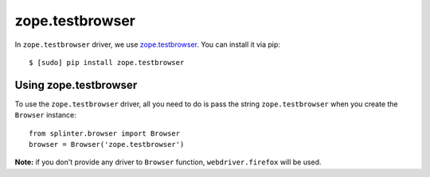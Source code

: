 .. meta::
    :description: How to use splinter with zope.testbrowser
    :keywords: splinter, python, tutorial, how to install, installation, zope, testbrowser, zope.testbrowser

++++++++++++++++
zope.testbrowser
++++++++++++++++

In ``zope.testbrowser`` driver, we use `zope.testbrowser <http://pypi.python.org/pypi/zope.testbrowser>`_. You can install it via pip:

.. highlight:: bash

::

    $ [sudo] pip install zope.testbrowser

Using zope.testbrowser
----------------------

To use the ``zope.testbrowser`` driver, all you need to do is pass the string ``zope.testbrowser`` when you create
the ``Browser`` instance:

.. highlight:: python

::

    from splinter.browser import Browser
    browser = Browser('zope.testbrowser')

**Note:** if you don't provide any driver to ``Browser`` function, ``webdriver.firefox`` will be used.
